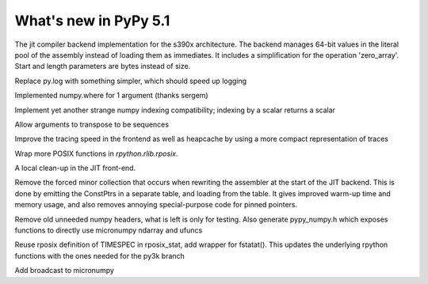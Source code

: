 =========================
What's new in PyPy 5.1
=========================

.. this is a revision shortly after release-5.0
.. startrev: b238b48f9138

.. branch: s390x-backend

The jit compiler backend implementation for the s390x architecture.
The backend manages 64-bit values in the literal pool of the assembly instead of loading them as immediates.
It includes a simplification for the operation 'zero_array'. Start and length parameters are bytes instead of size.

.. branch: remove-py-log

Replace py.log with something simpler, which should speed up logging

.. branch: where_1_arg

Implemented numpy.where for 1 argument (thanks sergem)

.. branch: fix_indexing_by_numpy_int

Implement yet another strange numpy indexing compatibility; indexing by a scalar 
returns a scalar

.. branch: fix_transpose_for_list_v3

Allow arguments to transpose to be sequences

.. branch: jit-leaner-frontend

Improve the tracing speed in the frontend as well as heapcache by using a more compact representation
of traces

.. branch: win32-lib-name

.. branch: remove-frame-forcing-in-executioncontext

.. branch: rposix-for-3

Wrap more POSIX functions in `rpython.rlib.rposix`.

.. branch: cleanup-history-rewriting

A local clean-up in the JIT front-end.

.. branch: jit-constptr-2

Remove the forced minor collection that occurs when rewriting the
assembler at the start of the JIT backend. This is done by emitting
the ConstPtrs in a separate table, and loading from the table.  It
gives improved warm-up time and memory usage, and also removes
annoying special-purpose code for pinned pointers.

.. branch: fix-jitlog

.. branch: cleanup-includes

Remove old unneeded numpy headers, what is left is only for testing. Also 
generate pypy_numpy.h which exposes functions to directly use micronumpy
ndarray and ufuncs

.. branch: rposix-for-3

Reuse rposix definition of TIMESPEC in rposix_stat, add wrapper for fstatat().
This updates the underlying rpython functions with the ones needed for the 
py3k branch
 
.. branch: numpy_broadcast

Add broadcast to micronumpy

